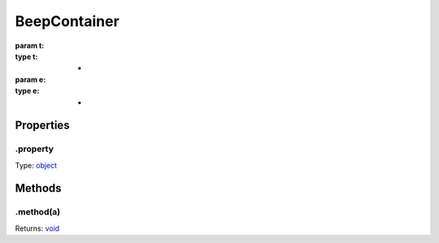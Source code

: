 =============
BeepContainer
=============


:param t: 
:type t: *
:param e: 
:type e: *

.. list-tables::
    :header-rows: 1
    * - t
	  - *
	  - 
    * - e
	  - *
	  - 

.. list-table::
   :header-rows: 1

   * - Parameter
     - Type
     - Description

Properties
----------

.property
^^^^^^^^^

Type: `object <https://developer.mozilla.org/en-US/docs/Web/JavaScript/Reference/Global_Objects/Object>`_

Methods
-------

.method(a)
^^^^^^^^^^

.. list-table::
   :header-rows: 1

   * - Parameter
     - Type
     - Description
   * - a
     - `object <https://developer.mozilla.org/en-US/docs/Web/JavaScript/Reference/Global_Objects/Object>`_


Returns: `void <https://developer.mozilla.org/en-US/docs/Web/JavaScript/Reference/Global_Objects/undefined>`_
